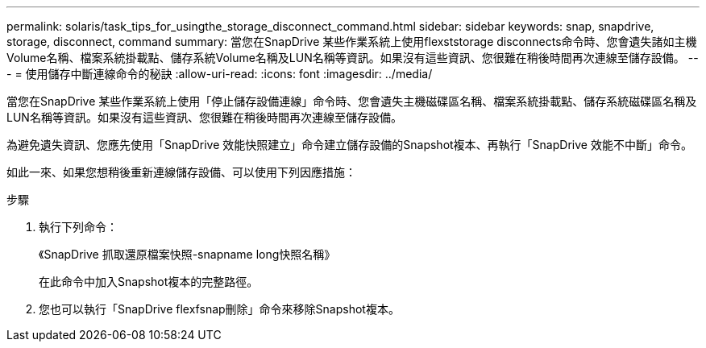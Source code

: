 ---
permalink: solaris/task_tips_for_usingthe_storage_disconnect_command.html 
sidebar: sidebar 
keywords: snap, snapdrive, storage, disconnect, command 
summary: 當您在SnapDrive 某些作業系統上使用flexststorage disconnects命令時、您會遺失諸如主機Volume名稱、檔案系統掛載點、儲存系統Volume名稱及LUN名稱等資訊。如果沒有這些資訊、您很難在稍後時間再次連線至儲存設備。 
---
= 使用儲存中斷連線命令的秘訣
:allow-uri-read: 
:icons: font
:imagesdir: ../media/


[role="lead"]
當您在SnapDrive 某些作業系統上使用「停止儲存設備連線」命令時、您會遺失主機磁碟區名稱、檔案系統掛載點、儲存系統磁碟區名稱及LUN名稱等資訊。如果沒有這些資訊、您很難在稍後時間再次連線至儲存設備。

為避免遺失資訊、您應先使用「SnapDrive 效能快照建立」命令建立儲存設備的Snapshot複本、再執行「SnapDrive 效能不中斷」命令。

如此一來、如果您想稍後重新連線儲存設備、可以使用下列因應措施：

.步驟
. 執行下列命令：
+
《SnapDrive 抓取還原檔案快照-snapname long快照名稱》

+
在此命令中加入Snapshot複本的完整路徑。

. 您也可以執行「SnapDrive flexfsnap刪除」命令來移除Snapshot複本。

